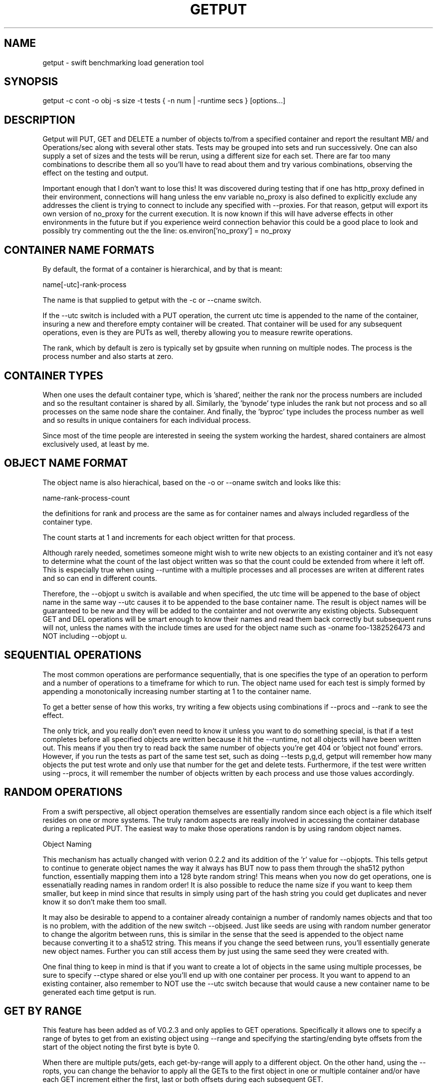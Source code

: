 .TH GETPUT 1 "May 2014" LOCAL "getput" -*- nroff -*-
.SH NAME
getput - swift benchmarking load generation tool

.SH SYNOPSIS

getput -c cont -o obj -s size -t tests { -n num | -runtime secs } [options...]

.SH DESCRIPTION

Getput will PUT, GET and DELETE a number of objects to/from a specified container
and report the resultant MB/ and Operations/sec along with several other stats.
Tests may be grouped into sets and run successively.  One can also supply a set of
sizes and the tests will be rerun, using a different size for each set.  There are
far too many combinations to describe them all so you'll have to read about them
and try various combinations, observing the effect on the testing and output.

Important enough that I don't want to lose this!  It was discovered during testing
that if one has http_proxy defined in their environment, connections will hang unless
the env variable no_proxy is also defined to explicitly exclude any addresses the
client is trying to connect to include any specified with --proxies.  For that
reason, getput will export its own version of no_proxy for the current execution.
It is now known if this will have adverse effects in other environments in the future
but if you experience weird connection behavior this could be a good place to look
and possibly try commenting out the the line: os.environ['no_proxy'] = no_proxy

.SH CONTAINER NAME FORMATS

By default, the format of a container is hierarchical, and by that is  meant:

name[-utc]-rank-process

The name is that supplied to getput with the -c or --cname switch.

If the --utc switch is included with a PUT operation, the current utc time is 
appended to the name of the container, insuring a new and therefore empty
container will be created.  That container will be used for any subsequent 
operations, even is they are PUTs as well, thereby allowing you to measure
rewrite operations.

The rank, which by default is zero is typically set by gpsuite when running
on multiple nodes.  The process is the process number and also starts at zero.

.SH CONTAINER TYPES

When one uses the default container type, which is 'shared', neither the rank
nor the process numbers are included and so the resultant container is shared by
all.  Similarly, the 'bynode' type inludes the rank but not process and so all
processes on the same node share the container.  And finally, the 'byproc' type
includes the process number as well and so results in unique containers for each
individual process.

Since most of the time people are interested in seeing the system working the
hardest, shared containers are almost exclusively used, at least by me.

.SH OBJECT NAME FORMAT

The object name is also hierachical, based on the -o or --oname switch and 
looks like this:

name-rank-process-count

the definitions for rank and process are the same as for container names and
always included regardless of the container type.

The count starts at 1 and increments for each object written for that
process.

Although rarely needed, sometimes someone might wish to write new objects to
an existing container and it's not easy to determine what the count of the last
object written was so that the count could be extended from where it left off.
This is especially true when using --runtime with a multiple processes and all
processes are writen at different rates and so can end in different counts.

Therefore, the --objopt u switch is available and when specified, the utc time
will be appened to the base of object name in the same way --utc causes it to be
appended to the base container name.  The result is object names will be
guaranteed to be new and they will be added to the containter and not overwrite
any existing objects.  Subsequent GET and DEL operations will be smart enough to
know their names and read them back correctly but subsequent runs will not,
unless the names with the include times are used for the object name such as
-oname foo-1382526473 and NOT including --objopt u.

.SH SEQUENTIAL OPERATIONS

The most common operations are performance sequentially, that is one specifies 
the type of an operation to perform and a number of operations to a timeframe
for which to run.  The object name used for each test is simply formed by
appending a monotonically increasing number starting at 1 to the container name.

To get a better sense of how this works, try writing a few objects using
combinations if --procs and --rank to see the effect.

The only trick, and you really don't even need to know it unless you want to do
something special, is that if a test completes before all specified objects are
written because it hit the --runtime, not all objects will have been written out.
This means if you then try to read back the same number of objects you're get 404
or 'object not found' errors.  However, if you run the tests as part of the same
test set, such as doing --tests p,g,d, getput will remember how many objects the
put test wrote and only use that number for the get and delete tests.
Furthermore, if the test were written using --procs, it will remember the number
of objects written by each process and use those values accordingly.

.SH RANDOM OPERATIONS

From a swift perspective, all object operation themselves are essentially random
since each object is a file which itself resides on one or more systems.  The
truly random aspects are really involved in accessing the container database
during a replicated PUT.  The easiest way to make those operations randon is by
using random object names.

Object Naming

This mechanism has actually changed with verion 0.2.2 and its addition of
the 'r' value for --objopts.  This tells getput to continue to generate object
names the way it always has BUT now to pass them through the sha512 python function,
essentially mapping them into a 128 byte random string!  This means when you now
do get operations, one is essenatially reading names in random order!  It is
also possible to reduce the name size if you want to keep them smaller, but keep
in mind since that results in simply using part of the hash string you could get
duplicates and never know it so don't make them too small.

It may also be desirable to append to a container already containign a number of
randomly names objects and that too is no problem, with the addition of the new
switch --objseed.  Just like seeds are using with random number generator to
change the algoritm between runs, this is similar in the sense that the seed
is appended to the object name because converting it to a sha512 string.  This
means if you change the seed between runs, you'll essentially generate new
object names.  Further you can still access them by just using the same seed they
were created with.

One final thing to keep in mind is that if you want to create a lot of objects
in the same using multiple processes, be sure to specify --ctype shared or
else you'll end up with one container per process.  It you want to append to
an existing container, also remember to NOT use the --utc switch because that
would cause a new container name to be generated each time getput is run.

.SH GET BY RANGE

This feature has been added as of V0.2.3 and only applies to GET operations.
Specifically it allows one to specify a range of bytes to get from an existing
object using --range and specifying the starting/ending byte offsets from the
start of the object noting the first byte is byte 0.

When there are multiple puts/gets, each get-by-range will apply to a different object.
On the other hand, using the --ropts, you can change the behavior to apply all the
GETs to the first object in one or multiple container and/or have each GET increment
either the first, last or both offsets during each subsequent GET.

NOTE - when specifying --ropts f, it will assume at least one object will have been
associated with a rank of 0 (the default unless explicitly overridden).

Finally, there's no reason why you even have to do a PUT if you've previously created
the object, but just remember you'll need to be sure to specify the same container
as well as object base name.

.SH AUTHENTICATION

You must have valid credentials to access swift and they may be specified in
the environment variables the same way one would specify them for using the
swift client utility OR simply create a file that can be sourced.  One can
choose to use the ST_ style of variables OR the OS_ style,  defining them
as lines consisting of:

export ST_AUTH=authentication end point
.br
export ST_USER=username
.br
export ST_KEY=password

OR

export OS_AUTH_URL=authentication end point
.br
export OS_USERNAME=username
.br
export OS_PASSWORD=password
.br
export OS_TENANT_ID=tenantID
.br
export OS_TENANT_NAME=tenantname
.br

and pass the name of that file to getput using --creds filename

.SH OPTIONS

The following basic switches are always required and have no default value, except for 
--proc which is optional.

.B -c, --cname container
.RS
Specify a container name to use for these tests.  If --utc is specified it will have the
UTC time appended to it.  Depending on the value of --ctype it may also have the node's
rank and process number appended as well.
.RE

.B -n, -nobjects number | --runtime secs
.RS
You must specify one or both switches, where n specifies the number of objects
to PUT, GET or DEL and secs specifies how long the test is to be run.  If
both are defined the test will be terminated when the first condition is 
satisfied.

When running multiple processes and no runtime is specified, each PUT/GET/DEL
will perform the same number of operations for each process.  However, if a runtime 
is specified, getput will internally track how many PUTs were performed by each process,
double the runtime and perform that number of operations for each process for
subsequent GETs and DELs, assuring that all are always performed.

If you are running the GET or DELETE tests independent of the initial PUT and are using
multiple processes you can supply the number of objects each process wrote as a list of
numbers with -n, separated by colons.  To get the list of how many objects were created 
by each process see --numperproc.  This is what gpmulti does.
.RE

.B -o, --obj prefix
.RS
Select a prefix to be used for object naming.  The objects that are created
will all have names of the format: prefix-rank-process-number.
.RE

.B -p, --policy policy
.RS
Specify a storage policy, the default being to use the default policy swift is
configured to use.  This only applies to PUT tests and is applied at the time
the named container is created.  If the container already exists, its policy
must match.  For other tests, the container's policy must match.  
.RE

.B -s, --size size1,size2,etc
.RS
Size in bytes of the objects to PUT.  You can also specify K, M and G as a multiplier 
which which correspond to powers of 1024.  If you specify multiple sizes separated by
commas, the specified test(s) will be repeated for each size.
.RE

.B -t, --tests test(s)
.RS
Select one or more comma separated tests to run as p, g and/or d for PUT,
GET and DELETE respectively.  As soon as one test completes, the next will be
run noting that if you specify multiple processes with --proc, getput will wait
for all tests of one type to complete before the next begins, insuring all 
tests always start at the same time.

After the DELETE test completes, the container will be removed, unless you specify
--cont-nodelete.  If you have not first deleted all objects containera and use
this switch, deletion will fail and will generate an error.

There are actually 3 more tests available and those are random PUTs, GETs and
DELETEs which are specified by uppercase P, G and D.  They can be mixed and
matched with any other test but additional care may be required as explained in
the section RANDOM I/O which can be found later in this man page.
.RE

.B -v
.RS
Print version and exit
.RE
.RE

Output Format

.B --echo
.RS
Print the getput command along with all its switches to stdout.   This can be
usful when you wish to archive the output and want to remember what switches
were used.
.RE

.B --ldist nummber
.RS
Include a latency histogram in the output of the form 0 1 2 3 4 5 10 20 30 40 50 secs,
dividing by 10^number, which for --ldist 1 results in .0 .1 .2 etc.  These additional
11 columns will contain the counts of the number of operations that fall in the 
appropriate range.
.RE

.B --nohead
.RS
When a set of tests are run as specified by -t, a new output header is generated
when the number of processes change.  This can be annoying and clutter the output,
especially when run in batches by shell scripts or the gpmulti utility.  This switch
will supress header printing.
.RE

.B --psum
.RS
In addition to reporting the totals for each test, this switch will cause individual
process results to be reported as well.  The process results line will be identical
to the summary line except that they will contain the process number (from 0 to
number of processes-1) whereas the total will contain the value of --procs and be the
last line reported for that particular test.
.RE

.B --putsperproc
.RS
When run standalone with multiple processes and using --runtime to control the duration
of the tests, a different number of objects will most likely be written for each process
and getput tracks this so on subsequent GETs or DELs, it know how many each process it
should operate on since naming depends on process numbers.

However, if you're controlling getput from a second script that may be executing tests
one at a time, getput will have no knowlege of previous operations.  This switch will
cause it to print an extra line of output containing the nubmers of objects written by
each process like this, which in this case is for a 4 process PUT:

PutsPerProc: 459:461:467:461

A subsequent GET or DEL would then include these numbers with --nobjects rather than a
single value like this:

--nobjects 459:461:467:461

.RE

Behavioral Switches

These switches change the running characteristics of getput as follows:

.B --cont-nodelete
.RS
Since the typical behvior for a DELETE test is to empty a container, getput tries to
be a good housekeeper by also deleting the container when done.  This switch will 
disable this behavior.
.RE

.B --ctype type
.RS
By default, getput creates a container using the name specified by -c, with the
optional UTC appeneded to it (see --utc), which results in all processes on all
clients sharing the same container.  Naming can also be be explicitly controlled
by specifying a type of:

.B bynode
.RS
Containers will be named by the format: name-rank such that all processes on
the same node share the same container.
.RE

.B byproc
.RS
Containers will be named by the format: name-rank-process such that all
processes, regardless of where they run access a uniquely named container.
.RE

.B shared
.RS
Included for completeness, all processes on all clients share the same
container.
.RE
.RE

.B --errmax number
.RS
Use this switch to abort the current test if an excessive number of errors occur,
the default is 5.  If you have specified multiple tests with -t, or multiple sizes
or processes the next test will be executed.
.RE

.B --exclog name[:option]
.RS
Requires use of --latexc, will record exceptions in the named file.  By default, the
file will created if it doesn't exist OR if the option 'c' is specified.
.RE

.B --latexc seconds[.msec][:{pg}]
.RS
If any operation reports a latency >= to this value, abort the testing.
Optionally you can specify which operation to apply the test to.  In other words
--latexc 1:g will only report latencies >= 1 sec for GETs
.RE

.B --logops
.RS
Generate a detailed log file in /tmp, named for the type of the test and the
start time in utc.  By default, each record will contain the start/end times
of each operation, the latency and container/object names.

One can also change the behavior of logging to include more details about test
start/stop times and optionally exclude the detailed operational data by using
--debug.
.RE

.B --objopts
.RS
Select one or more options to control object naming/behavior

.B a
.RS
Only for non-random PUTs, objects will be appended to a container and if it
doesn't exist create it.
.RE
.B c
.RS
Objects themselves will be created out of a repeating byte string making them
highly compressible.
.RE
.B f
.RS
Objects will be named as a flat namespace using an single incrementing count.
.RE
.B r[xxx]
.RS
Use 128 byte random object names by generating a sha512 digest based on the
objects ordinal numbering.  You can optionally specify an object name length.
.RE
.B u
.RS
The base name of an object will have the UTC time appended, making it possible
to do sequential appends to an existing container.
.RE
.RE

.B --objseed num
.RS
Specify a seed to be appened to an object name before generating a random name,
the default is the string 0.
.RE

.B --preauthtoken token
.RS
The first thing getput does is to make a connction requested based on the user's
credentials and from that saves a copy of the authentication token that has been
granted which it then uses with subsequent calls.  This value will override that
value.
.RE

.B --procs num1,num2,etc
.RS
Number of processes to start in parallel, each running their own copy of getput
with the specified switches.  They will all start at the same time and if --runtime
is specified will finish as soon as the current operation has completed after that
time is reached, which means they may not all finish at the exactly the same time.
If running with only -n, there could be an even more staggered finish.

If more than one number is specified as a comma separated list, getput will iterate
through that list and all tests will be rerun using that number as the number of
processes.  If --utc is not specified, the container names will be reused.

Unless --ctype byprocess is specified, all processes will write their objects to 
the same container.
.RE

.B --proxies proxy1,proxy2,etc
.RS
This instructs getput to talk directly to proxies doing its own load balancing based
on process number and rank.  When specified, the address specified in OS_AUTH_URL
will be replaced by one of these for each new connection.  The debug switch of -d64
can be very handy in tracking down connection problems as it will show all the
values used for each connection as it's made.
.RE

.B --quiet
.RS
Do not display warnings or errors
.RE

.B --range o1-o2
.RS
For each GET operation, retrieve a subset of bytes starting at offet o1 and ending
inclusively as offset 02.
.RE

.B --ropts options
.RS
Modify the way GETs using --range are performed.

.B f
.RS
Always get the first object in the container.  In other words with -n5, you will get
the same object 5 times using the value in --range rather then getting 5 different
objects using that same range.

Be sure to keep in mind, that when there are multiple processes, depending on the value
of --ctype, there may be one or more containers and when there are more than one, the
first object in each container will be read repeatedly.  When there is a container that
is shared or bynode, the object associated with node 0 and process 0 will be read by all.
.RE

.B i1:i2
.RS
If --ropts contains a string of this format, the 2 values are interpretted as increments to
apply to the first and last offset for each operation.  In other words, using --range 10-20
and --ropts 0:3, the first range retrieved will be 10-20, the second 10-23, and so forth.

NOTE - these increments apply independently to all processes, so if you are running 5
processes, all 5 will read bytes 10-20, then all 5 will read 10-23, etc.
.RE
.RE

.B --repeat number
.RS
Repeat all combinations of tests this number of times.  Note that this switch
is typically expected to apply to a simple number of test parameter combinations,
such as repeating a number of puts or puts/gets for possibly multiple object
sizes.  The intent here is to try to keep the output cleaner and not repeat
the headers continually, particularly if all you're doing is repeating a put
test 5 times, so when this switch is used, the headers will only be reported once.
.RE

.B --retries number
.RS
Specifies the number of times to retry an operation so you don't have to.  The default
is 5.  Setting this to 0 means you will most likely have to handle failures yourself
since they are unavoidable.


If you are running getputs on multiple nodes and do not at least have 1 running with a
rank of 0, all GETs will fail with a 404.
.RE

.B --scheme [http|https][:[address]]
.RS
After getput is authenticated, a url is returned which is then used for future
communications.  During development/testing, it may be desireable to override
the connection scheme changing it from http to https or the other way around.
One may also wish to change the port.  Both these are accomplished via this
switch.  To verify the correct behavior occuring you can use -d64 to report
connection details.

If you also use --proxies in conjunction with --scheme, those same settings
will be applied when building the proxy urls as well.
.RE

.B --sleeps string
.RS
There are 3 places one can insert a sleep into the testing process, either at the
end of a single test such as a PUT, GET or DELETE, the end of a set of tests as
specified by -t, or at the end of a process as specified with --procs.  These are
specified with this single switch as there are already too many of them.  The
format is the 3 different sleep times separated by colons like this:

.RS
--sleeps [test-sleeps][:endoftest-sleeps[:endofproc-sleeps]]
.RE

So to sleep 3 seconds only at the end of a set of tests and nowhere else, use the
switch --sleeps :3. To only sleep between tests, choose --sleeps 1.

NOTE - if you specify multiple values for sleeps they will all be applied as
appropriate.  Also note the final sleep(s) at the end of the final test will
never be applied.

To see exactly how the sleeps are applied include -debug 256.
.RE

.B --warnexit
.RS
When warnings for latency exceptions or --errmax being exceeded are reported,
processing continues.  This switch will direct getput to exit.
.RE

Multi-node required switches

.B --creds file
.RS
Since tests are typically started on multiple test clients via ssh, you need
to include the name of a credentials file for that remote copy to use as 
described earlier.  The file must be in the same directory on all clients and
contain entries of the exact format shown earlier in the Authentication section.
.RE

.B --rank number
.RS
If you are running multiple copies of getput, in order to prevent the same object
names from being used by each instance, the rank specifies a number that will be
used in the object name to insure uniqueness.  If not, multiple instances will
access the same object number and in the case of DELETES, errors will occur.
.RE

.B --sync utc
.RS
getput will stall until the specified UTC time is reached before starting a test
thereby allowing tests run on multiple machines to start at the same time.  If
the time has already passed a warning message will be reported, but the test
will still be allowed to run.
.RE

.B --utc
.RS
Append the UTC time of the beginning of a set of tests to the container name being 
operated on, assuring a brand new container will be used for each test and eliminate
possible re-use or caching effects.
.RE

Development/Testing

.B -d, --debug mask
.RS
This switch is provided for testing and debugging, typically used when something
doesn't run as expected. To use it see the list of values in the beginning of
getput and OR together all those you're intested in using.  The best one to start
with is 1.
.RE

.SH GETTING STARTED

Before you can run any tests, you first need install python-swiftclient
create a credentials file which you can then source.  This is much easier
than manually defining the environment vabiables each time you log in for the
first time.

To make sure your credentials are correct, run 'swift stat' and you should
see something.  If not and it hangs, your credentials have not been defined
correctly.  Once the stat command works, you are ready to try some of the
examples in the next section.  You can also use the 'swift list container'
command to verify a container's contents and assure yourself that your first
PUT test really worked.

.SH EXAMPLES

Using 1K objects, do 100 puts to a container named cont, creating
object names of the form obj-0-0-1 thru obj-0-0-100

getput.py -ccont -oobj -n100 -s1k -tp

Verity the test example worked via 'swift list cont' and then yuo can 
read them back and delete them

getput.py -ccont -oobj -n100 -s1k -tg,d


Repeat the same test but using 4 threads by appending the switch --procs 4.  Now 
names will look like obj-0-0-1, obj-0-1-1, obj-0-2-1 and obj-0-3-1 for the first object 
written by each process.  This test will result in 400 objects being created.

getput.py -ccont -oobj -n100 -s1k -tp,g,d --procs 4

Appending the switch -r10 will run the 3 tests 10 times resulting in 4000 objects
being created but the 400 names are reused for all 10 sets.

getput.py -ccont -oobj -n100 -s1k -tp,g,d --procs 4 -r10

Sometimes you want to see what happens when you recreate an object, by doing a
second PUT using the same name without first deleting it.  Other times you may
want to GET an object with the same name to measure the effects of caching.  To
do this simply change -tp,g,d to -tp,p,g,g,d.  While there are still only 100 
objects involved if using -n100 and not using -r or --procs, you're now doing 5 
operations on each object instead of the original 3.

getput.py -ccont -oobj -n100 -s1k -tp,p,g,g,d

You may also want to run a test for a specific duration in which case not all
processes complete at the same time.  The following test will run for about 30 
seconds, since each test is allowed to finish operating on the current object.
Further, since on occasion the GETs or DELs can actually take longer than the
original PUTs, the runtime allowed for these tests to complete is actually 
doubled.

getput.py -ccont -oobj -s1k -tp,g,d --runtime 30 --procs 4

Finally, but certainly not all the possibilies available to you, you can run a large
set of tests with a single command.  Consider the following, my personal favorite,
which will run 30 sets of tests and take over an hour to complete:

getput.py -ccont -oobj -s1k,10k,100k,1m,10m,100m -tp,g,d --runtime 60 --procs 1,2,4,8,16

.SH RESTRICTIONS

.SH AUTHOR

This program was written by mark Seger (mjseger@gmail.com)
.br
Copyright 2013-2015 Hewlett-Packard Development Company, LP
